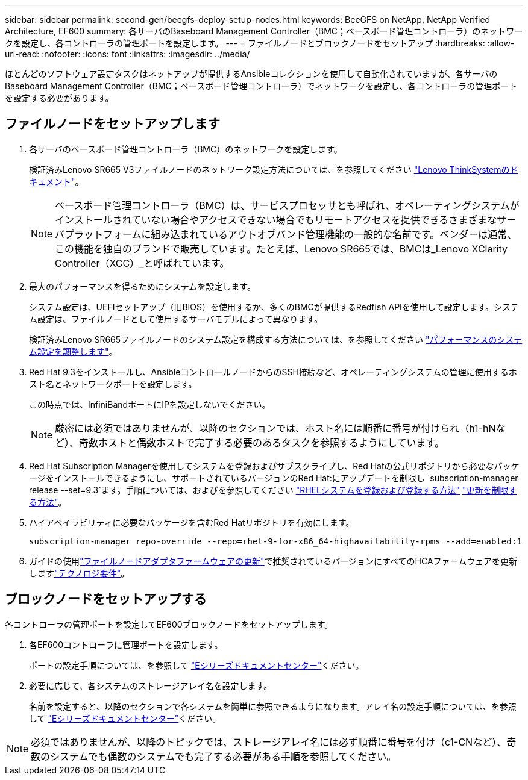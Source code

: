 ---
sidebar: sidebar 
permalink: second-gen/beegfs-deploy-setup-nodes.html 
keywords: BeeGFS on NetApp, NetApp Verified Architecture, EF600 
summary: 各サーバのBaseboard Management Controller（BMC；ベースボード管理コントローラ）のネットワークを設定し、各コントローラの管理ポートを設定します。 
---
= ファイルノードとブロックノードをセットアップ
:hardbreaks:
:allow-uri-read: 
:nofooter: 
:icons: font
:linkattrs: 
:imagesdir: ../media/


[role="lead"]
ほとんどのソフトウェア設定タスクはネットアップが提供するAnsibleコレクションを使用して自動化されていますが、各サーバのBaseboard Management Controller（BMC；ベースボード管理コントローラ）でネットワークを設定し、各コントローラの管理ポートを設定する必要があります。



== ファイルノードをセットアップします

. 各サーバのベースボード管理コントローラ（BMC）のネットワークを設定します。
+
検証済みLenovo SR665 V3ファイルノードのネットワーク設定方法については、を参照してください https://pubs.lenovo.com/sr665-v3/["Lenovo ThinkSystemのドキュメント"^]。

+

NOTE: ベースボード管理コントローラ（BMC）は、サービスプロセッサとも呼ばれ、オペレーティングシステムがインストールされていない場合やアクセスできない場合でもリモートアクセスを提供できるさまざまなサーバプラットフォームに組み込まれているアウトオブバンド管理機能の一般的な名前です。ベンダーは通常、この機能を独自のブランドで販売しています。たとえば、Lenovo SR665では、BMCは_Lenovo XClarity Controller（XCC）_と呼ばれています。

. 最大のパフォーマンスを得るためにシステムを設定します。
+
システム設定は、UEFIセットアップ（旧BIOS）を使用するか、多くのBMCが提供するRedfish APIを使用して設定します。システム設定は、ファイルノードとして使用するサーバモデルによって異なります。

+
検証済みLenovo SR665ファイルノードのシステム設定を構成する方法については、を参照してください link:beegfs-deploy-file-node-tuning.html["パフォーマンスのシステム設定を調整します"]。

. Red Hat 9.3をインストールし、AnsibleコントロールノードからのSSH接続など、オペレーティングシステムの管理に使用するホスト名とネットワークポートを設定します。
+
この時点では、InfiniBandポートにIPを設定しないでください。

+

NOTE: 厳密には必須ではありませんが、以降のセクションでは、ホスト名には順番に番号が付けられ（h1-hNなど）、奇数ホストと偶数ホストで完了する必要のあるタスクを参照するようにしています。

. Red Hat Subscription Managerを使用してシステムを登録およびサブスクライブし、Red Hatの公式リポジトリから必要なパッケージをインストールできるようにし、サポートされているバージョンのRed Hat:にアップデートを制限し `subscription-manager release --set=9.3`ます。手順については、およびを参照してください https://access.redhat.com/solutions/253273["RHELシステムを登録および登録する方法"^]  https://access.redhat.com/solutions/2761031["更新を制限する方法"^]。
. ハイアベイラビリティに必要なパッケージを含むRed Hatリポジトリを有効にします。
+
....
subscription-manager repo-override --repo=rhel-9-for-x86_64-highavailability-rpms --add=enabled:1
....
. ガイドの使用link:..administer/clusters-update-hca-firmware.html["ファイルノードアダプタファームウェアの更新"^]で推奨されているバージョンにすべてのHCAファームウェアを更新しますlink:beegfs-technology-requirements.html["テクノロジ要件"]。




== ブロックノードをセットアップする

各コントローラの管理ポートを設定してEF600ブロックノードをセットアップします。

. 各EF600コントローラに管理ポートを設定します。
+
ポートの設定手順については、を参照して https://docs.netapp.com/us-en/e-series/install-hw-ef600/complete-setup-task.html#step-2-connect-and-configure-the-management-connection["Eシリーズドキュメントセンター"^]ください。

. 必要に応じて、各システムのストレージアレイ名を設定します。
+
名前を設定すると、以降のセクションで各システムを簡単に参照できるようになります。アレイ名の設定手順については、を参照して https://docs.netapp.com/us-en/e-series-santricity/sm-interface/setup-wizard-overview.html#first-time-setup["Eシリーズドキュメントセンター"^]ください。




NOTE: 必須ではありませんが、以降のトピックでは、ストレージアレイ名には必ず順番に番号を付け（c1-CNなど）、奇数のシステムでも偶数のシステムでも完了する必要がある手順を参照してください。
